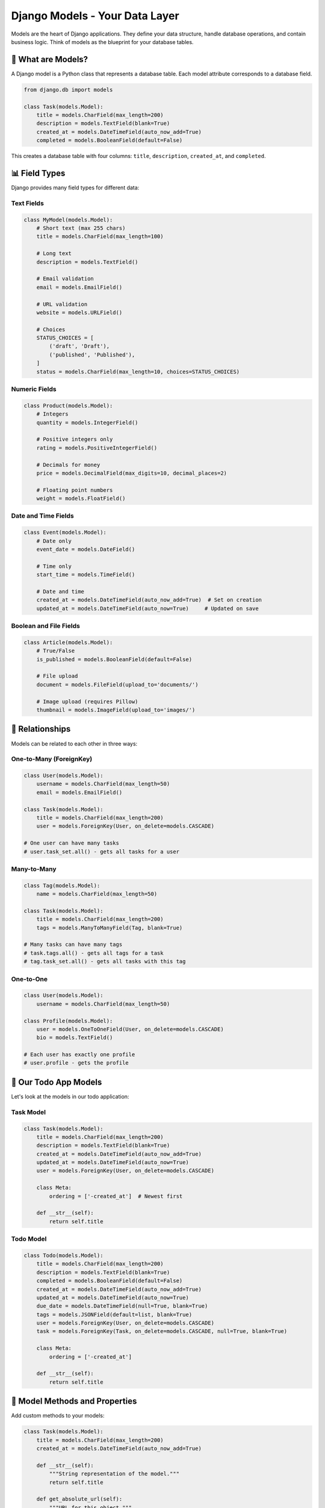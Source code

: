 ==============================
Django Models - Your Data Layer
==============================

Models are the heart of Django applications. They define your data structure, handle database operations, and contain business logic. Think of models as the blueprint for your database tables.

🎯 What are Models?
===================

A Django model is a Python class that represents a database table. Each model attribute corresponds to a database field.

.. code-block:: python

    from django.db import models

    class Task(models.Model):
        title = models.CharField(max_length=200)
        description = models.TextField(blank=True)
        created_at = models.DateTimeField(auto_now_add=True)
        completed = models.BooleanField(default=False)

This creates a database table with four columns: ``title``, ``description``, ``created_at``, and ``completed``.

📊 Field Types
==============

Django provides many field types for different data:

Text Fields
-----------

.. code-block:: python

    class MyModel(models.Model):
        # Short text (max 255 chars)
        title = models.CharField(max_length=100)
        
        # Long text
        description = models.TextField()
        
        # Email validation
        email = models.EmailField()
        
        # URL validation
        website = models.URLField()
        
        # Choices
        STATUS_CHOICES = [
            ('draft', 'Draft'),
            ('published', 'Published'),
        ]
        status = models.CharField(max_length=10, choices=STATUS_CHOICES)

Numeric Fields
--------------

.. code-block:: python

    class Product(models.Model):
        # Integers
        quantity = models.IntegerField()
        
        # Positive integers only
        rating = models.PositiveIntegerField()
        
        # Decimals for money
        price = models.DecimalField(max_digits=10, decimal_places=2)
        
        # Floating point numbers
        weight = models.FloatField()

Date and Time Fields
--------------------

.. code-block:: python

    class Event(models.Model):
        # Date only
        event_date = models.DateField()
        
        # Time only
        start_time = models.TimeField()
        
        # Date and time
        created_at = models.DateTimeField(auto_now_add=True)  # Set on creation
        updated_at = models.DateTimeField(auto_now=True)     # Updated on save

Boolean and File Fields
-----------------------

.. code-block:: python

    class Article(models.Model):
        # True/False
        is_published = models.BooleanField(default=False)
        
        # File upload
        document = models.FileField(upload_to='documents/')
        
        # Image upload (requires Pillow)
        thumbnail = models.ImageField(upload_to='images/')

🔗 Relationships
================

Models can be related to each other in three ways:

One-to-Many (ForeignKey)
------------------------

.. code-block:: python

    class User(models.Model):
        username = models.CharField(max_length=50)
        email = models.EmailField()

    class Task(models.Model):
        title = models.CharField(max_length=200)
        user = models.ForeignKey(User, on_delete=models.CASCADE)
        
    # One user can have many tasks
    # user.task_set.all() - gets all tasks for a user

Many-to-Many
------------

.. code-block:: python

    class Tag(models.Model):
        name = models.CharField(max_length=50)

    class Task(models.Model):
        title = models.CharField(max_length=200)
        tags = models.ManyToManyField(Tag, blank=True)
        
    # Many tasks can have many tags
    # task.tags.all() - gets all tags for a task
    # tag.task_set.all() - gets all tasks with this tag

One-to-One
----------

.. code-block:: python

    class User(models.Model):
        username = models.CharField(max_length=50)

    class Profile(models.Model):
        user = models.OneToOneField(User, on_delete=models.CASCADE)
        bio = models.TextField()
        
    # Each user has exactly one profile
    # user.profile - gets the profile

🎯 Our Todo App Models
======================

Let's look at the models in our todo application:

Task Model
----------

.. code-block:: python

    class Task(models.Model):
        title = models.CharField(max_length=200)
        description = models.TextField(blank=True)
        created_at = models.DateTimeField(auto_now_add=True)
        updated_at = models.DateTimeField(auto_now=True)
        user = models.ForeignKey(User, on_delete=models.CASCADE)

        class Meta:
            ordering = ['-created_at']  # Newest first

        def __str__(self):
            return self.title

Todo Model
----------

.. code-block:: python

    class Todo(models.Model):
        title = models.CharField(max_length=200)
        description = models.TextField(blank=True)
        completed = models.BooleanField(default=False)
        created_at = models.DateTimeField(auto_now_add=True)
        updated_at = models.DateTimeField(auto_now=True)
        due_date = models.DateTimeField(null=True, blank=True)
        tags = models.JSONField(default=list, blank=True)
        user = models.ForeignKey(User, on_delete=models.CASCADE)
        task = models.ForeignKey(Task, on_delete=models.CASCADE, null=True, blank=True)

        class Meta:
            ordering = ['-created_at']

        def __str__(self):
            return self.title

🎨 Model Methods and Properties
===============================

Add custom methods to your models:

.. code-block:: python

    class Task(models.Model):
        title = models.CharField(max_length=200)
        created_at = models.DateTimeField(auto_now_add=True)
        
        def __str__(self):
            """String representation of the model."""
            return self.title
        
        def get_absolute_url(self):
            """URL for this object."""
            from django.urls import reverse
            return reverse('task-detail', args=[str(self.id)])
        
        @property
        def is_recent(self):
            """Check if task was created recently."""
            from django.utils import timezone
            return self.created_at >= timezone.now() - timezone.timedelta(days=1)
        
        def get_todo_count(self):
            """Get number of todos for this task."""
            return self.todo_set.count()

🔧 Model Meta Options
=====================

The ``Meta`` class provides model metadata:

.. code-block:: python

    class Task(models.Model):
        title = models.CharField(max_length=200)
        created_at = models.DateTimeField(auto_now_add=True)
        
        class Meta:
            # Database table name
            db_table = 'tasks'
            
            # Default ordering
            ordering = ['-created_at', 'title']
            
            # Unique constraints
            unique_together = ['title', 'user']
            
            # Human-readable names
            verbose_name = 'Task'
            verbose_name_plural = 'Tasks'
            
            # Permissions
            permissions = [
                ('can_publish', 'Can publish tasks'),
            ]

🗃️ Database Operations (ORM)
============================

Django's ORM (Object-Relational Mapping) lets you interact with the database using Python:

Creating Objects
----------------

.. code-block:: python

    # Method 1: Create and save
    task = Task(title="Learn Django", description="Study models")
    task.save()

    # Method 2: Create in one step
    task = Task.objects.create(
        title="Learn Django",
        description="Study models"
    )

    # Method 3: Get or create
    task, created = Task.objects.get_or_create(
        title="Learn Django",
        defaults={'description': 'Study models'}
    )

Querying Objects
----------------

.. code-block:: python

    # Get all objects
    all_tasks = Task.objects.all()

    # Filter objects
    completed_tasks = Task.objects.filter(completed=True)
    recent_tasks = Task.objects.filter(created_at__gte=yesterday)

    # Get single object
    task = Task.objects.get(id=1)
    task = Task.objects.get(title="Learn Django")

    # First/last object
    first_task = Task.objects.first()
    latest_task = Task.objects.latest('created_at')

    # Check if exists
    exists = Task.objects.filter(title="Learn Django").exists()

    # Count objects
    count = Task.objects.count()

Complex Queries
---------------

.. code-block:: python

    from django.db.models import Q

    # OR conditions
    tasks = Task.objects.filter(
        Q(title__icontains="django") | Q(description__icontains="django")
    )

    # Exclude
    tasks = Task.objects.exclude(completed=True)

    # Related object filtering
    tasks_with_todos = Task.objects.filter(todo__isnull=False).distinct()

    # Ordering
    tasks = Task.objects.order_by('-created_at', 'title')

    # Limiting results
    latest_5_tasks = Task.objects.all()[:5]

Updating Objects
----------------

.. code-block:: python

    # Update single object
    task = Task.objects.get(id=1)
    task.title = "Updated Title"
    task.save()

    # Update multiple objects
    Task.objects.filter(completed=False).update(completed=True)

    # Update or create
    task, created = Task.objects.update_or_create(
        id=1,
        defaults={'title': 'Updated Title'}
    )

Deleting Objects
----------------

.. code-block:: python

    # Delete single object
    task = Task.objects.get(id=1)
    task.delete()

    # Delete multiple objects
    Task.objects.filter(completed=True).delete()

    # Delete all objects (be careful!)
    Task.objects.all().delete()

🔄 Migrations
=============

When you change models, create and apply migrations:

.. code-block:: bash

    # Create migrations for changes
    python manage.py makemigrations

    # Apply migrations to database
    python manage.py migrate

    # View migration SQL
    python manage.py sqlmigrate app_name 0001

    # Show migration status
    python manage.py showmigrations

🎓 Best Practices
=================

1. Always Use ``__str__`` Method
--------------------------------

.. code-block:: python

    class Task(models.Model):
        title = models.CharField(max_length=200)
        
        def __str__(self):
            return self.title  # Shows meaningful name in admin

2. Use Appropriate Field Options
--------------------------------

.. code-block:: python

    class Task(models.Model):
        title = models.CharField(max_length=200)
        description = models.TextField(blank=True)  # Optional field
        email = models.EmailField(unique=True)      # Unique constraint
        created_at = models.DateTimeField(auto_now_add=True)  # Set once
        updated_at = models.DateTimeField(auto_now=True)      # Updates on save

3. Use Related Names for Clarity
--------------------------------

.. code-block:: python

    class User(models.Model):
        username = models.CharField(max_length=50)

    class Task(models.Model):
        title = models.CharField(max_length=200)
        user = models.ForeignKey(
            User, 
            on_delete=models.CASCADE,
            related_name='tasks'  # Now use user.tasks.all()
        )

4. Be Careful with Cascade Deletions
------------------------------------

.. code-block:: python

    class Task(models.Model):
        user = models.ForeignKey(
            User, 
            on_delete=models.CASCADE    # Delete tasks when user is deleted
        )

    class Profile(models.Model):
        user = models.OneToOneField(
            User,
            on_delete=models.PROTECT    # Prevent user deletion if profile exists
        )

🧪 Testing Models
=================

.. code-block:: python

    from django.test import TestCase
    from django.contrib.auth.models import User
    from .models import Task

    class TaskModelTest(TestCase):
        def setUp(self):
            self.user = User.objects.create_user(
                username='testuser',
                password='testpass123'
            )
        
        def test_task_creation(self):
            task = Task.objects.create(
                title='Test Task',
                user=self.user
            )
            self.assertEqual(task.title, 'Test Task')
            self.assertEqual(str(task), 'Test Task')
        
        def test_task_is_recent(self):
            task = Task.objects.create(
                title='Recent Task',
                user=self.user
            )
            self.assertTrue(task.is_recent)

📖 Next Steps
=============

1. 👀 **Learn Views**: Understand how to `work with models in views <./03-views-urls.rst>`_
2. 🎨 **Templates**: Display model data in `templates <./04-templates.rst>`_
3. 🔧 **Admin**: Manage models through `Django Admin <./05-admin.rst>`_

🔗 Further Reading
==================

* 📚 `Model Field Reference <https://docs.djangoproject.com/en/stable/ref/models/fields/>`_
* 🔍 `QuerySet API <https://docs.djangoproject.com/en/stable/ref/models/querysets/>`_
* 📊 `Database Optimization <https://docs.djangoproject.com/en/stable/topics/db/optimization/>`_

---

Models are the foundation of your Django application. Master them well, and you'll have a solid base for building powerful web applications! 🚀

Ready to learn how views interact with models? Let's explore `Views and URLs <./03-views-urls.rst>`_!